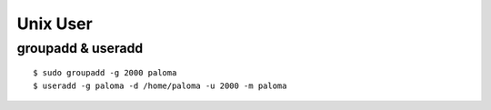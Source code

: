 ==================
Unix User
==================


groupadd & useradd
====================

::

    $ sudo groupadd -g 2000 paloma 
    $ useradd -g paloma -d /home/paloma -u 2000 -m paloma
